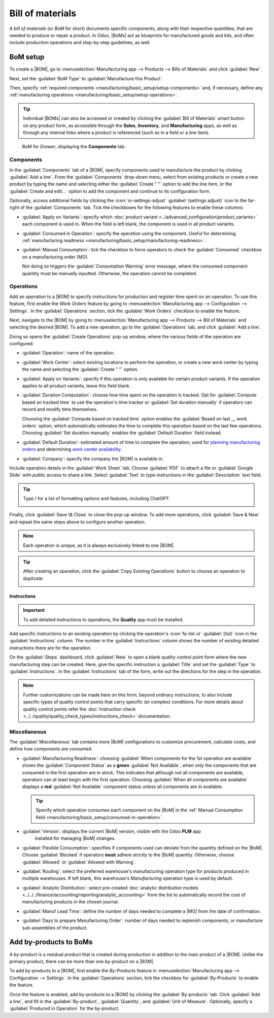 =================
Bill of materials
=================

.. |BOM| replace:: :abbr:`BoM (Bill of Materials)`
.. |BOMs| replace:: :abbr:`BoMs (Bills of Materials)`
.. |MO| replace:: :abbr:`MO (Manufacturing Order)`

A *bill of materials* (or *BoM* for short) documents specific components, along with their
respective quantities, that are needed to produce or repair a product. In Odoo, |BoMs| act as
blueprints for manufactured goods and kits, and often include production operations and step-by-step
guidelines, as well.

BoM setup
=========

To create a |BOM|, go to :menuselection:`Manufacturing app --> Products --> Bills of Materials` and
click :guilabel:`New`.

Next, set the :guilabel:`BoM Type` to :guilabel:`Manufacture this Product`.

Then, specify :ref:`required components <manufacturing/basic_setup/setup-components>` and, if
necessary, define any :ref:`manufacturing operations <manufacturing/basic_setup/setup-operations>`.

.. tip::
   Individual |BOMs| can also be accessed or created by clicking the :guilabel:`Bill of Materials`
   smart button on any product form, as accessible through the **Sales**, **Inventory**, and
   **Manufacturing** apps, as well as through any internal links where a product is referenced (such
   as in a field or a line item).

.. figure:: bill_configuration/bom-example.png
   :alt: Show BoM for a product, with components listed.

   BoM for `Drawer`, displaying the **Components** tab.

.. seealso::
   - :doc:`../advanced_configuration/kit_shipping`
   - :doc:`../subcontracting/subcontracting_basic`

.. _manufacturing/basic_setup/setup-components:

Components
----------

In the :guilabel:`Components` tab of a |BOM|, specify components used to manufacture the product by
clicking :guilabel:`Add a line`. From the :guilabel:`Components` drop-down menu, select from
existing products or create a new product by typing the name and selecting either the
:guilabel:`Create " "` option to add the line item, or the :guilabel:`Create and edit...` option to
add the component and continue to its configuration form.

.. image:: bill_configuration/component.png
   :alt: Add a component by selecting it from the drop-down menu.

Optionally, access additional fields by clicking the :icon:`oi-settings-adjust` :guilabel:`(settings
adjust)` icon to the far-right of the :guilabel:`Components` tab. Tick the checkboxes for the
following features to enable these columns:

- :guilabel:`Apply on Variants`: specify which :doc:`product variant
  <../advanced_configuration/product_variants>` each component is used in. When the field is left
  blank, the component is used in all product variants.

.. _manufacturing/basic_setup/consumed-in-operation:

- :guilabel:`Consumed in Operation`: specify the operation using the component. Useful for
  determining :ref:`manufacturing readiness <manufacturing/basic_setup/manufacturing-readiness>`.
- :guilabel:`Manual Consumption`: tick the checkbox to force operators to check the
  :guilabel:`Consumed` checkbox on a manufacturing order (MO).

  .. image:: bill_configuration/consumed-field.png
     :alt: Show a manufacturing order, highlighting the *Consumed* field.

  Not doing so triggers the :guilabel:`Consumption Warning` error message, where the consumed
  component quantity must be manually inputted. Otherwise, the operation cannot be completed.

  .. image:: bill_configuration/consumption-warning.png
     :alt: Show the consumption warning error message.

.. _manufacturing/basic_setup/setup-operations:

Operations
----------

Add an *operation* to a |BOM| to specify instructions for production and register time spent on an
operation. To use this feature, first enable the *Work Orders* feature by going to
:menuselection:`Manufacturing app --> Configuration --> Settings`. In the :guilabel:`Operations`
section, tick the :guilabel:`Work Orders` checkbox to enable the feature.

.. seealso::
   :doc:`../advanced_configuration/work_order_dependencies`

.. image:: bill_configuration/enable-work-orders.png
   :alt: "Work Orders" feature in the Settings page.

Next, navigate to the |BOM| by going to :menuselection:`Manufacturing app --> Products --> Bill of
Materials` and selecting the desired |BOM|. To add a new operation, go to the :guilabel:`Operations`
tab, and click :guilabel:`Add a line`.

Doing so opens the :guilabel:`Create Operations` pop-up window, where the various fields of the
operation are configured:

- :guilabel:`Operation`: name of the operation.
- :guilabel:`Work Center`: select existing locations to perform the operation, or create a new work
  center by typing the name and selecting the :guilabel:`Create " "` option.
- :guilabel:`Apply on Variants`: specify if this operation is only available for certain product
  variants. If the operation applies to all product variants, leave this field blank.

  .. seealso::
     :doc:`Configuring BoMs for product variants <../advanced_configuration/product_variants>`

- :guilabel:`Duration Computation`: choose how time spent on the operation is tracked. Opt for
  :guilabel:`Compute based on tracked time` to use the operation's time tracker or :guilabel:`Set
  duration manually` if operators can record and modify time themselves.

  Choosing the :guilabel:`Compute based on tracked time` option enables the :guilabel:`Based on last
  __ work orders` option, which automatically estimates the time to complete this operation based on
  the last few operations. Choosing :guilabel:`Set duration manually` enables the :guilabel:`Default
  Duration` field instead.
- :guilabel:`Default Duration`: estimated amount of time to complete the operation; used for
  `planning manufacturing orders <https://www.youtube.com/watch?v=TK55jIq00pc>`_ and determining
  `work center availability <https://www.youtube.com/watch?v=3YwFlD97Bio>`_.
- :guilabel:`Company`: specify the company the |BOM| is available in.

Include operation details in the :guilabel:`Work Sheet` tab. Choose :guilabel:`PDF` to attach a file
or :guilabel:`Google Slide` with *public* access to share a link. Select :guilabel:`Text` to type
instructions in the :guilabel:`Description` text field.

.. tip::
   Type `/` for a list of formatting options and features, including ChatGPT.

   .. image:: bill_configuration/description.png
      :alt: Show ChatGPT feature to generate instructions for a work order.

.. image:: bill_configuration/create-operations.png
   :alt: Fill out the Create Operations pop-up window.

Finally, click :guilabel:`Save \& Close` to close the pop-up window. To add more operations, click
:guilabel:`Save & New` and repeat the same steps above to configure another operation.

.. note::
   Each operation is unique, as it is always exclusively linked to one |BOM|.

.. tip::
   After creating an operation, click the :guilabel:`Copy Existing Operations` button to choose an
   operation to duplicate.

   .. image:: bill_configuration/copy-existing-operations.png
      :alt: Show Operation tab, highlighting the "Copy Existing Operations" field.

Instructions
~~~~~~~~~~~~

.. important::
   To add detailed instructions to operations, the **Quality** app must be installed.

Add specific instructions to an existing operation by clicking the operation's :icon:`fa-list-ul`
:guilabel:`(list)` icon in the :guilabel:`Instructions` column. The number in the
:guilabel:`Instructions` column shows the number of existing detailed instructions there are for the
operation.

.. image:: bill_configuration/add-instructions.png
   :alt: Show the Instructions column, and list icon.

On the :guilabel:`Steps` dashboard, click :guilabel:`New` to open a blank quality control point form
where the new manufacturing step can be created. Here, give the specific instruction a
:guilabel:`Title` and set the :guilabel:`Type` to :guilabel:`Instructions`. In the
:guilabel:`Instructions` tab of the form, write out the directions for the step in the operation.

.. note::
   Further customizations can be made here on this form, beyond ordinary instructions, to also
   include specific types of quality control points that carry specific (or complex) conditions. For
   more details about quality control points refer the :doc:`Instruction check
   <../../quality/quality_check_types/instructions_check>` documentation.

.. image:: bill_configuration/steps.png
   :alt: Show the page to add a quality check.

Miscellaneous
-------------

The :guilabel:`Miscellaneous` tab contains more |BoM| configurations to customize procurement,
calculate costs, and define how components are consumed.

.. _manufacturing/basic_setup/manufacturing-readiness:

- :guilabel:`Manufacturing Readiness`: choosing :guilabel:`When components for the 1st operation are
  available` shows the :guilabel:`Component Status` as a **green** :guilabel:`Not Available`, when
  only the components that are consumed in the first operation are in stock. This indicates that
  although not all components are available, operators can at least begin with the first operation.
  Choosing :guilabel:`When all components are available` displays a **red** :guilabel:`Not
  Available` component status unless all components are in available.

  .. tip::
     Specify which operation consumes each component on the |BoM| in the :ref:`Manual Consumption
     field <manufacturing/basic_setup/consumed-in-operation>`.

  .. image:: bill_configuration/component-status.png
     :alt: Show the *Component Status* field on the manufacturing order dashboard.

- :guilabel:`Version`: displays the current |BoM| version, visible with the Odoo **PLM** app
   installed for managing |BoM| changes.
- :guilabel:`Flexible Consumption`: specifies if components used can deviate from the quantity
  defined on the |BoM|. Choose :guilabel:`Blocked` if operators **must** adhere strictly to the
  |BoM| quantity. Otherwise, choose :guilabel:`Allowed` or :guilabel:`Allowed with Warning`.
- :guilabel:`Routing`: select the preferred warehouse's manufacturing operation type for products
  produced in multiple warehouses. If left blank, this warehouse's `Manufacturing` operation type is
  used by default.
- :guilabel:`Analytic Distribution`: select pre-created :doc:`analytic distribution models <../../../finance/accounting/reporting/analytic_accounting>`
  from the list to automatically record the cost of manufacturing products in the chosen journal.
- :guilabel:`Manuf Lead Time`: define the number of days needed to complete a |MO| from the date of
  confirmation.
- :guilabel:`Days to prepare Manufacturing Order`: number of days needed to replenish components, or
  manufacture sub-assemblies of the product.

.. seealso::
   - :doc:`Analytic distribution <../../../finance/accounting/reporting/analytic_accounting>`
   - :doc:`Lead times<../../inventory/warehouses_storage/replenishment/lead_times>`

.. image:: bill_configuration/misc-tab.png
   :alt: Show the *Miscellaneous* tab of the BoM.

Add by-products to BoMs
=======================

A *by-product* is a residual product that is created during production in addition to the main
product of a |BOM|. Unlike the primary product, there can be more than one by-product on a |BOM|.

To add by-products to a |BOM|, first enable the *By-Products* feature in
:menuselection:`Manufacturing app --> Configuration --> Settings`. In the :guilabel:`Operations`
section, tick the checkbox for :guilabel:`By-Products` to enable the feature.

.. image:: bill_configuration/by-products.png
   :alt: "By Products" feature in the settings page.

Once the feature is enabled, add by-products to a |BOM| by clicking the :guilabel:`By-products` tab.
Click :guilabel:`Add a line`, and fill in the :guilabel:`By-product`, :guilabel:`Quantity`, and
:guilabel:`Unit of Measure`. Optionally, specify a :guilabel:`Produced in Operation` for the
by-product.

.. example::
   The by-product, `Mush`, is created in the `Grind grapes` operation when producing `Red Wine`.

   .. image:: bill_configuration/add-by-product.png
      :alt: Show sample by-product in the BoM.
